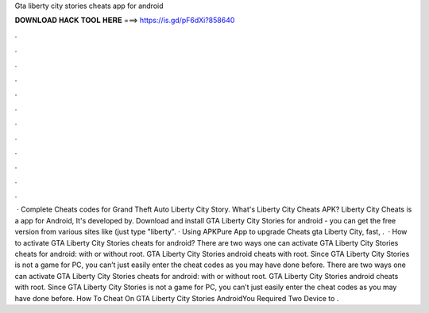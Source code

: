 Gta liberty city stories cheats app for android

𝐃𝐎𝐖𝐍𝐋𝐎𝐀𝐃 𝐇𝐀𝐂𝐊 𝐓𝐎𝐎𝐋 𝐇𝐄𝐑𝐄 ===> https://is.gd/pF6dXi?858640

.

.

.

.

.

.

.

.

.

.

.

.

 · Complete Cheats codes for Grand Theft Auto Liberty City Story. What's Liberty City Cheats APK? Liberty City Cheats is a app for Android, It's developed by. Download and install GTA Liberty City Stories for android - you can get the free version from various sites like  (just type "liberty". · Using APKPure App to upgrade Cheats gta Liberty City, fast, .  · How to activate GTA Liberty City Stories cheats for android? There are two ways one can activate GTA Liberty City Stories cheats for android: with or without root. GTA Liberty City Stories android cheats with root. Since GTA Liberty City Stories is not a game for PC, you can’t just easily enter the cheat codes as you may have done before. There are two ways one can activate GTA Liberty City Stories cheats for android: with or without root. GTA Liberty City Stories android cheats with root. Since GTA Liberty City Stories is not a game for PC, you can’t just easily enter the cheat codes as you may have done before. How To Cheat On GTA Liberty City Stories AndroidYou Required Two Device to .